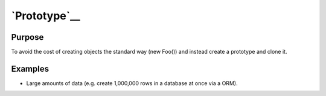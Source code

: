 `Prototype`__
=============

Purpose
-------

To avoid the cost of creating objects the standard way (new Foo()) and
instead create a prototype and clone it.

Examples
--------

-  Large amounts of data (e.g. create 1,000,000 rows in a database at
   once via a ORM).
